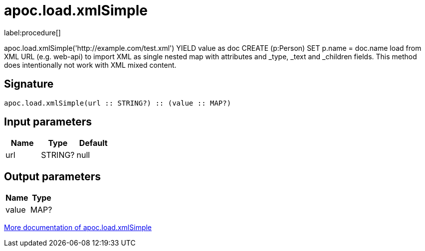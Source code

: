 ////
This file is generated by DocsTest, so don't change it!
////

= apoc.load.xmlSimple
:description: This section contains reference documentation for the apoc.load.xmlSimple procedure.

label:procedure[]

[.emphasis]
apoc.load.xmlSimple('http://example.com/test.xml') YIELD value as doc CREATE (p:Person) SET p.name = doc.name load from XML URL (e.g. web-api) to import XML as single nested map with attributes and _type, _text and _children fields. This method does intentionally not work with XML mixed content.

== Signature

[source]
----
apoc.load.xmlSimple(url :: STRING?) :: (value :: MAP?)
----

== Input parameters
[.procedures, opts=header]
|===
| Name | Type | Default 
|url|STRING?|null
|===

== Output parameters
[.procedures, opts=header]
|===
| Name | Type 
|value|MAP?
|===

xref::import/xml.adoc[More documentation of apoc.load.xmlSimple,role=more information]


